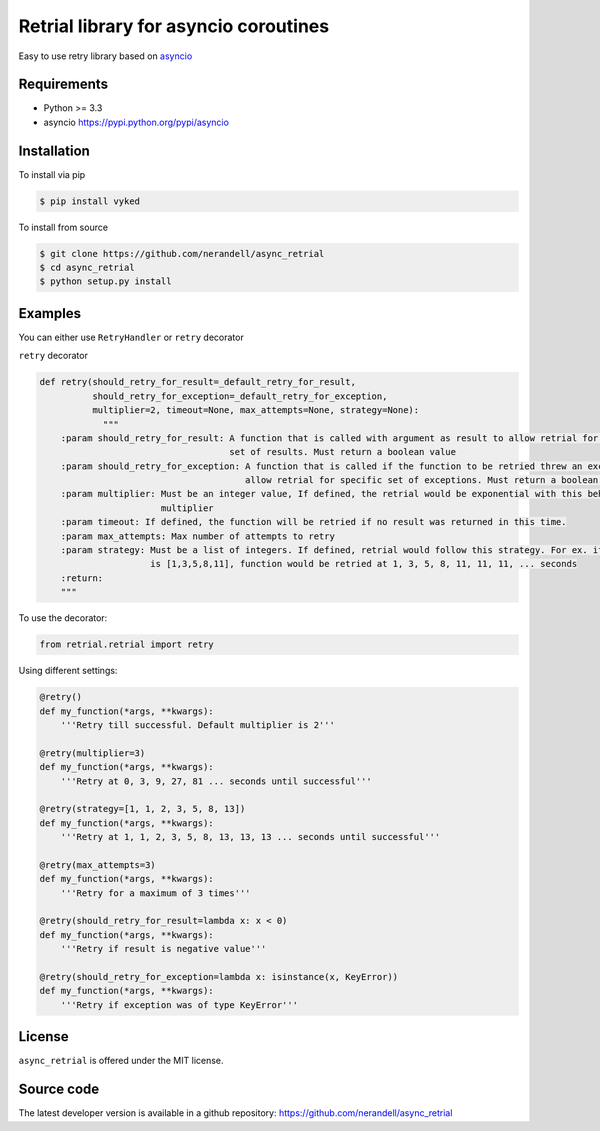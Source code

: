 Retrial library for asyncio coroutines
======================================
.. image:: https://travis-ci.org/nerandell/async_retrial.svg?branch=master
    :target: https://travis-ci.org/nerandell/async_retrial

Easy to use retry library based on asyncio_

.. _asyncio: https://docs.python.org/3/library/asyncio.html

Requirements
------------
- Python >= 3.3
- asyncio https://pypi.python.org/pypi/asyncio

Installation
------------

To install via pip

.. code-block:: bash

    $ pip install vyked
    
To install from source

.. code-block:: bash

    $ git clone https://github.com/nerandell/async_retrial
    $ cd async_retrial
    $ python setup.py install

Examples
--------

You can either use ``RetryHandler`` or ``retry`` decorator

``retry`` decorator

.. code-block:: python

    def retry(should_retry_for_result=_default_retry_for_result, 
              should_retry_for_exception=_default_retry_for_exception,
              multiplier=2, timeout=None, max_attempts=None, strategy=None):
                """
        :param should_retry_for_result: A function that is called with argument as result to allow retrial for specific
                                        set of results. Must return a boolean value
        :param should_retry_for_exception: A function that is called if the function to be retried threw an exception 
                                           allow retrial for specific set of exceptions. Must return a boolean value
        :param multiplier: Must be an integer value, If defined, the retrial would be exponential with this behind the 
                           multiplier
        :param timeout: If defined, the function will be retried if no result was returned in this time.
        :param max_attempts: Max number of attempts to retry
        :param strategy: Must be a list of integers. If defined, retrial would follow this strategy. For ex. if strategy 
                         is [1,3,5,8,11], function would be retried at 1, 3, 5, 8, 11, 11, 11, ... seconds
        :return:
        """

To use the decorator:

.. code-block:: python

    from retrial.retrial import retry
    
Using different settings:

.. code-block:: python

    @retry()
    def my_function(*args, **kwargs):
        '''Retry till successful. Default multiplier is 2'''
        
    @retry(multiplier=3)
    def my_function(*args, **kwargs):
        '''Retry at 0, 3, 9, 27, 81 ... seconds until successful'''
        
    @retry(strategy=[1, 1, 2, 3, 5, 8, 13])
    def my_function(*args, **kwargs):
        '''Retry at 1, 1, 2, 3, 5, 8, 13, 13, 13 ... seconds until successful''' 
        
    @retry(max_attempts=3)
    def my_function(*args, **kwargs):
        '''Retry for a maximum of 3 times'''
    
    @retry(should_retry_for_result=lambda x: x < 0)
    def my_function(*args, **kwargs):
        '''Retry if result is negative value'''
    
    @retry(should_retry_for_exception=lambda x: isinstance(x, KeyError))
    def my_function(*args, **kwargs):
        '''Retry if exception was of type KeyError'''

License
-------
``async_retrial`` is offered under the MIT license.

Source code
-----------
The latest developer version is available in a github repository:
https://github.com/nerandell/async_retrial
        
